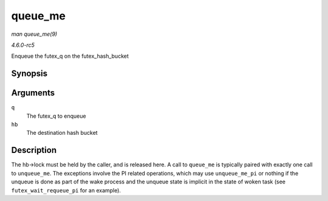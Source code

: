 .. -*- coding: utf-8; mode: rst -*-

.. _API-queue-me:

========
queue_me
========

*man queue_me(9)*

*4.6.0-rc5*

Enqueue the futex_q on the futex_hash_bucket


Synopsis
========

.. c:function:: void queue_me( struct futex_q * q, struct futex_hash_bucket * hb )

Arguments
=========

``q``
    The futex_q to enqueue

``hb``
    The destination hash bucket


Description
===========

The hb->lock must be held by the caller, and is released here. A call to
``queue_me`` is typically paired with exactly one call to
``unqueue_me``. The exceptions involve the PI related operations, which
may use ``unqueue_me_pi`` or nothing if the unqueue is done as part of
the wake process and the unqueue state is implicit in the state of woken
task (see ``futex_wait_requeue_pi`` for an example).


.. ------------------------------------------------------------------------------
.. This file was automatically converted from DocBook-XML with the dbxml
.. library (https://github.com/return42/sphkerneldoc). The origin XML comes
.. from the linux kernel, refer to:
..
.. * https://github.com/torvalds/linux/tree/master/Documentation/DocBook
.. ------------------------------------------------------------------------------
